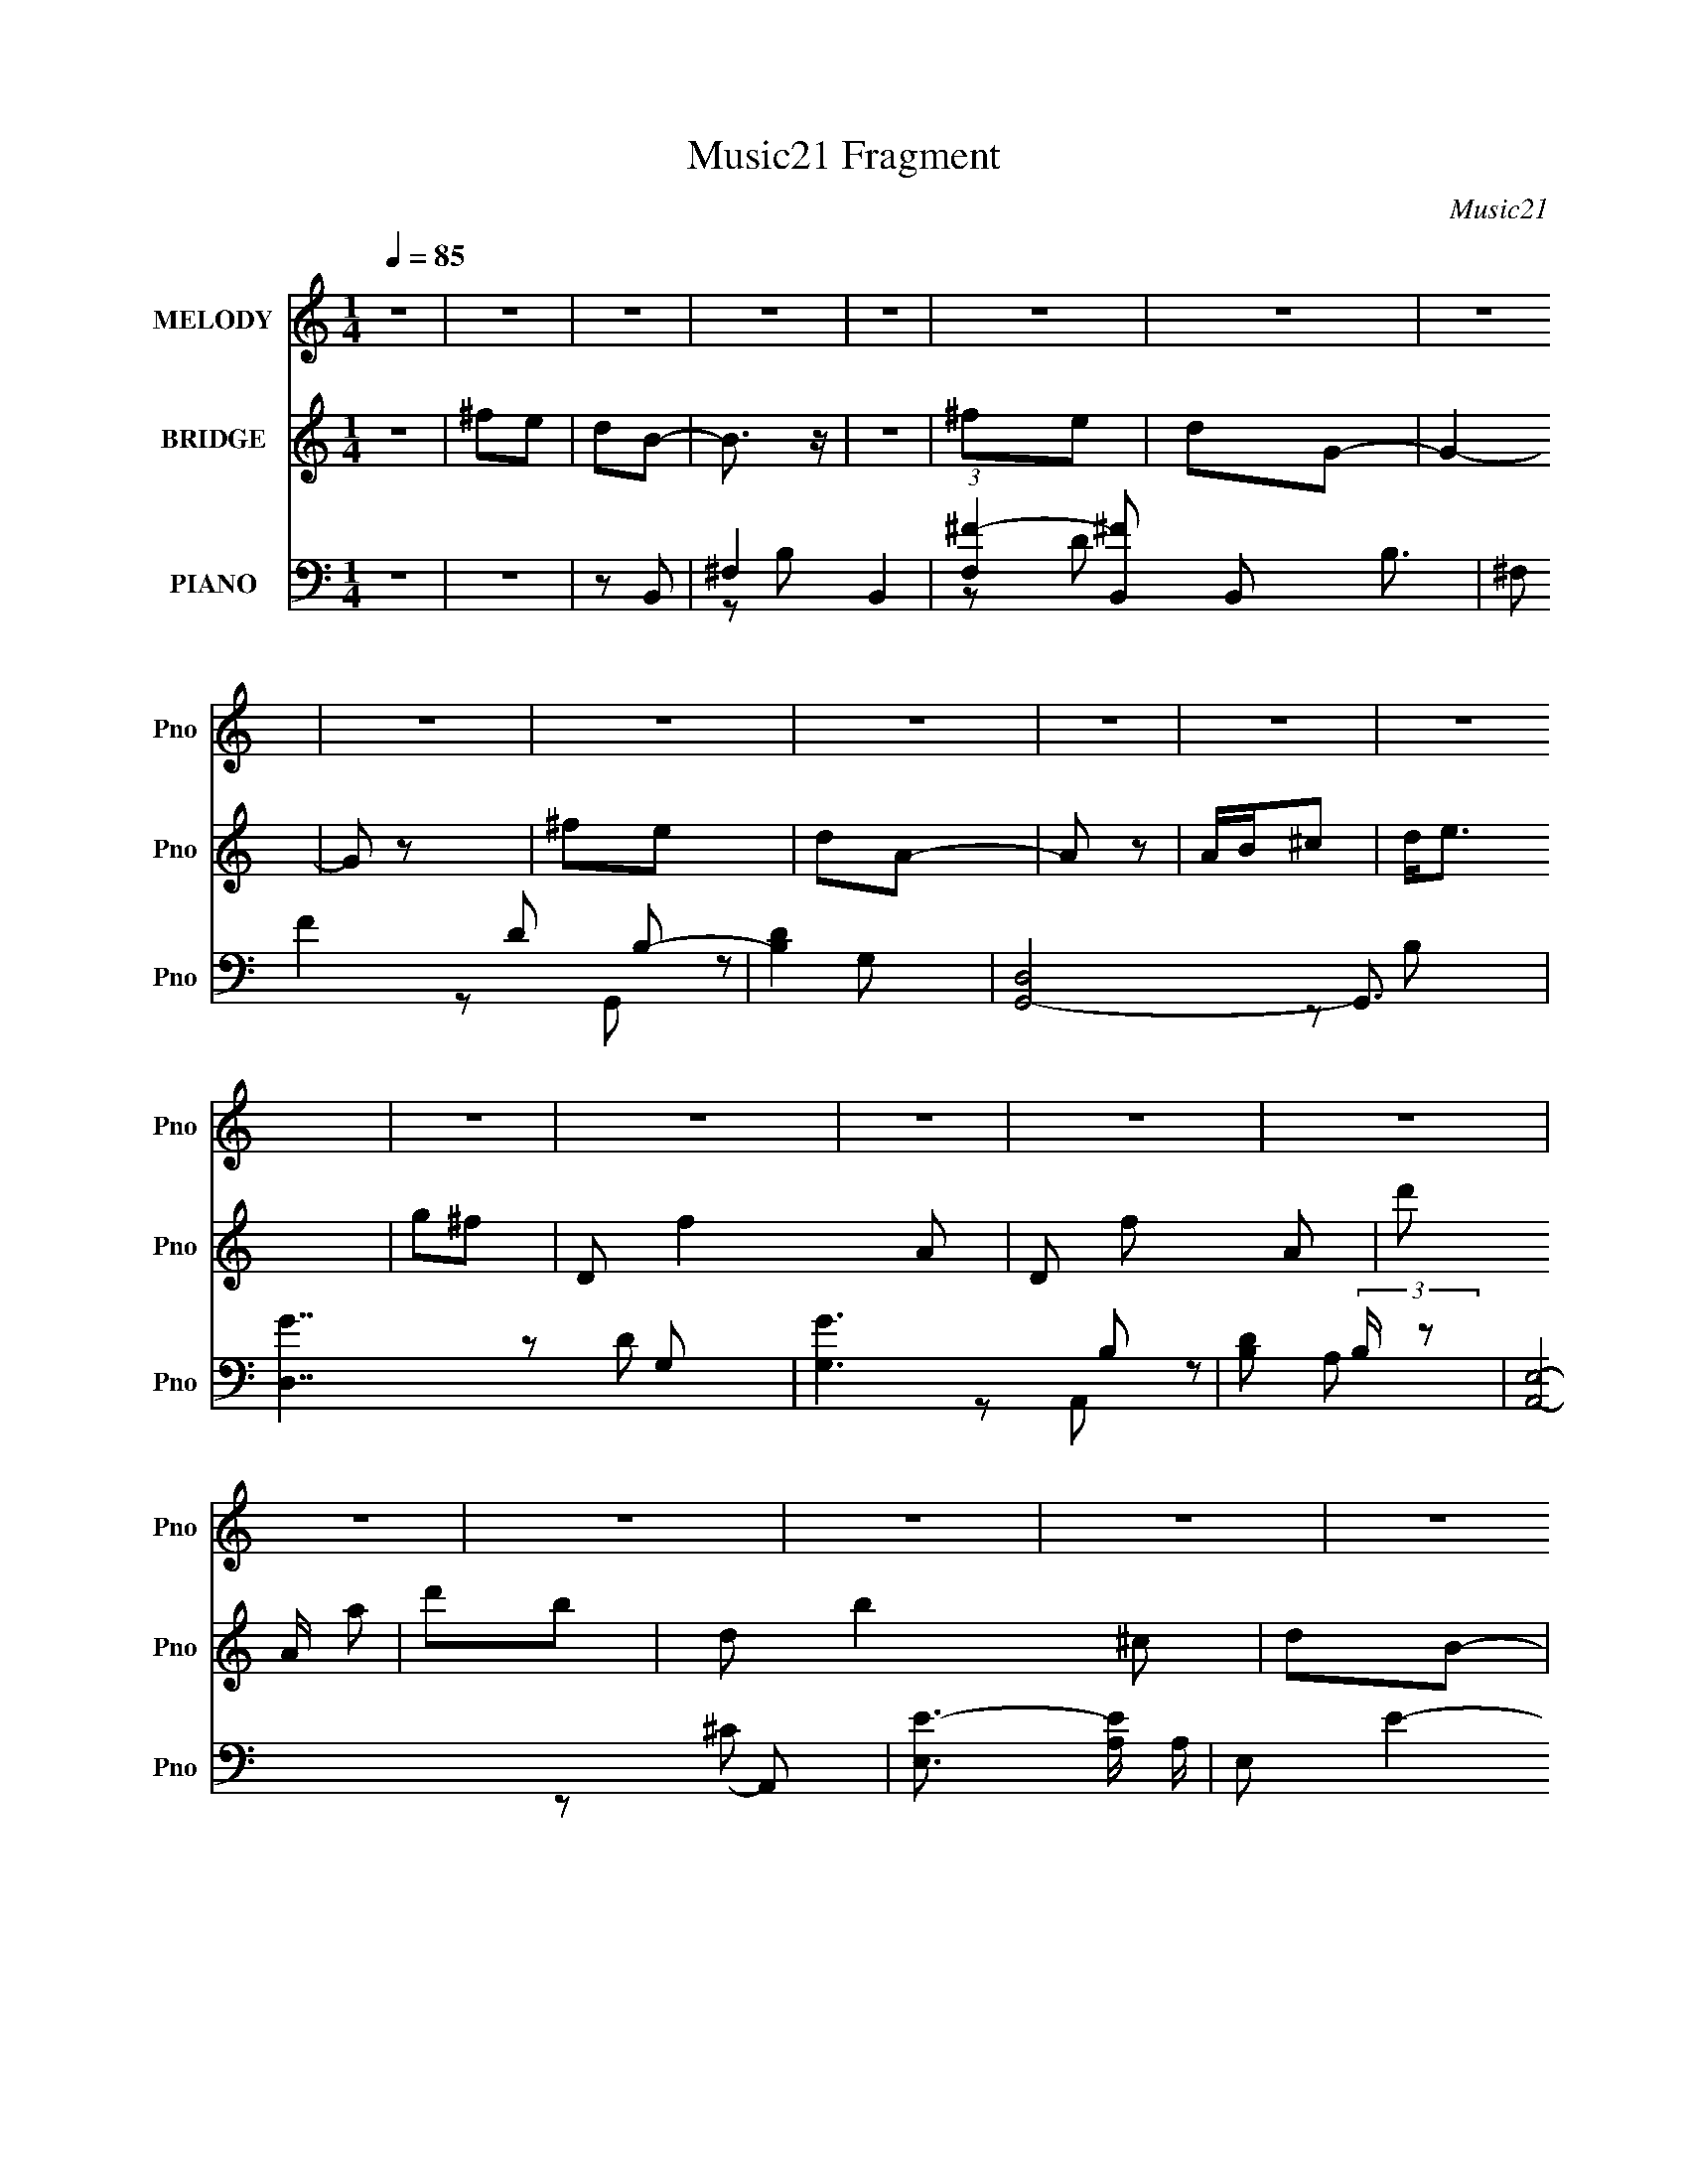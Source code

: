 X:1
T:Music21 Fragment
C:Music21
%%score 1 ( 2 3 ) ( 4 5 6 7 )
L:1/16
Q:1/4=85
M:1/4
I:linebreak $
K:none
V:1 treble nm="MELODY" snm="Pno"
V:2 treble nm="BRIDGE" snm="Pno"
L:1/4
V:3 treble 
L:1/4
V:4 bass nm="PIANO" snm="Pno"
L:1/8
V:5 bass 
V:6 bass 
V:7 bass 
V:1
 z4 | z4 | z4 | z4 | z4 | z4 | z4 | z4 | z4 | z4 | z4 | z4 | z4 | z4 | z4 | z4 | z4 | z4 | z4 | %19
 z4 | z4 | z4 | z4 | z4 | z4 | z4 | z4 | z4 | z4 | z4 | z4 | z4 | z4 | z2 ^F2 | G z A2- | A3 z | %36
 A z3 | A2G z | ^F2E z | E2^F2 | E3 z | E z ^F2 | E2E2 | D z D z | D2D2 | d2^c z | ^F2A2- | A4 | %48
 z4 | z2 A z | A z B2- | B z3 | D2 z2 | B z B2 | A z A z | D z E2 | (3:2:1D2 ^F3- | F3 z | %58
 ^F z G z | G z G2 | ^F z E z | D z ^F z | ^F3 z | E4- | E2 z2 | z2 ^F2 | G z A2- | A3 z | A z3 | %69
 A2G z | ^F2E z | E2^F2 | E3 z | z2 ^F2 | E2E2 | D z D z | D z D2 | d2^c z | ^F2A2- | A4 | z4 | %81
 A z A z | A z B2- | B z3 | D2 z2 | B z B2 | A z A z | D z E2 | ^F4- | F2 z2 | ^F z G z | G z G2 | %92
 ^F z E z | D z E z | E3 z | D4- | D2 z2 | d z ^c z | d z B2- | B4 | B2 z2 | ^c z c2 | d z A2 | %103
 ^F z A z | E2^F2- | F z3 | ^F2G2 | G z G z | d3 z | ^c z c2 | B2A2- | A4- | A2 z2 | A z A z | %114
 A z _B2- | B2 z2 | ^f3 z | e z e z | e z e2 | d z ^c z | d2 z2 | z4 | d z d z | ^F z F2 | %124
 G z G z | G z ^F z | ^F4 | E4- | E z3 | d z ^c z | d z B2- | B4 | B2 z2 | ^c z c2 | d z A2 | %135
 ^F z A z | E2^F2- | F z3 | ^F2G2 | G z G z | d3 z | ^c z c2 | B2B2 | A4- | A z3 | A z A z | %146
 A z _B2- | B2 z2 | ^f3 z | e z e z | e z e2 | d z ^c z | d2 z2 | z4 | d z d z | ^F z F2 | G4 | %157
 z4 | d z d z | G2^F z | G4 | G2 z2 | ^F2 z2 | D4- | D4- | D3 z | z4 | z4 | z4 | z2 ^F2 | G z A2- | %171
 A3 z | A z3 | A2G z | ^F2E z | E2^F2 | E3 z | E z ^F2 | E2E2 | D z D z | D2D2 | d2^c z | ^F2A2- | %183
 A4 | z4 | z2 A z | A z B2- | B z3 | D2 z2 | B z B2 | A z A z | D z E2 | (3:2:1D2 ^F3- | F3 z | %194
 ^F z G z | G z G2 | ^F z E z | D z ^F z | ^F3 z | E4- | E2 z2 | z2 ^F2 | G z A2- | A3 z | A z3 | %205
 A2G z | ^F2E z | E2^F2 | E3 z | z2 ^F2 | E2E2 | D z D z | D z D2 | d2^c z | ^F2A2- | A4 | z4 | %217
 A z A z | A z B2- | B z3 | D2 z2 | B z B2 | A z A z | D z E2 | ^F4- | F2 z2 | ^F z G z | G z G2 | %228
 ^F z E z | D z E z | E3 z | D4- | D2 z2 | d z ^c z | d z B2- | B4 | B2 z2 | ^c z c2 | d z A2 | %239
 ^F z A z | E2^F2- | F z3 | ^F2G2 | G z G z | d3 z | ^c z c2 | B2A2- | A4- | A2 z2 | A z A z | %250
 A z _B2- | B2 z2 | ^f3 z | e z e z | e z e2 | d z ^c z | d2 z2 | z4 | d z d z | ^F z F2 | %260
 G z G z | G z ^F z | ^F4 | E4- | E z3 | d z ^c z | d z B2- | B4 | B2 z2 | ^c z c2 | d z A2 | %271
 ^F z A z | E2^F2- | F z3 | ^F2G2 | G z G z | d3 z | ^c z c2 | B2B2 | A4- | A z3 | A z A z | %282
 A z _B2- | B2 z2 | ^f3 z | e z e z | e z e2 | d z ^c z | d2 z2 | z4 | d z d z | ^F z F2 | G2G z | %293
 G z ^f z | ^f3 z | e4 | z4 | d z ^c z | d z B2- | B4 | B2 z2 | ^c z c2 | d z A2 | ^F z A z | %304
 E2^F2- | F z3 | ^F2G2 | G z G z | d3 z | ^c z c2 | B2A2- | A4- | A2 z2 | A z A z | A z _B2- | %315
 B2 z2 | ^f3 z | e z e z | e z e2 | d z ^c z | d2 z2 | z4 | d z d z | ^F z F2 | G z G z | %325
 G z ^F z | ^F4 | E4- | E z3 | d z ^c z | d z B2- | B4 | B2 z2 | ^c z c2 | d z A2 | ^F z A z | %336
 E2^F2- | F z3 | ^F2G2 | G z G z | d3 z | ^c z c2 | B2B2 | A4- | A z3 | A z A z | A z _B2- | %347
 B2 z2 | ^f3 z | e z e z | e z e2 | d z ^c z | d2 z2 | z4 | d z d z | ^F z F2 | G4 | z4 | d z d z | %359
 G2^F z | G4 | G2 z2 | ^F2 z2 | D4- | D4- | (3:2:2D4 z2 |] %366
V:2
 z | ^f/e/ | d/B/- | B3/4 z/4 | z | ^f/e/ | d/G/- | G- | G/ z/ | ^f/e/ | d/A/- | A/ z/ | %12
 A/4B/4^c/ | d/<e/ | g/^f/- | D/ f- A/ | D/ f/ A/- | d'/ A/4 a/ | d'/b/- | d/ b ^c/ | d/B/- | %21
 d'/4 B- ^c'/- | d'/ (3:2:2B/4 c'/4 [Aa]/- | ^f/4 [Aa]/ ^F/- | [F^f]/D/- | D d/ | d/G/- | %27
 G- f/4 g/- | G- g/4 A/- | e/ (3:2:1G/4 A- d/ | [A^c]/^F/- | F- d- | F- d3/4 | F | z | z | z | z | %38
 z | z | z | z | z | z | z | z | z | z | z | z | z | z | z | z | z | z | z | z | z | z | z | z | %62
 z | z | z | z | z | z | z | z | z | z | z | z | z | z | z | z | z | z | z | z | z | z | z | z | %86
 z | z | z | z | z | z | z | z | z | z | z | z | z | z | z | z | z | z | z | z | z | z | z | z | %110
 z | z | z | z | z | z | z | z | z | z | z | z | z | z | z | z | z | z | z | z | z | z | z | z | %134
 z | z | z | z | z | z | z | z | z | z | z | z | z | z | z | z | z | z | z | z | z | z | z | z | %158
 z | z | z | z | z | z/ D/- | E/ (3:2:1D/4 D/ | G/D/ | E/ F3/4 ^F/4 z/4 | G/A/- | d/ A/4 ^f/ | %169
 a/^c'/- | d'3/4 c'/ z/4 | z | z | z | z | z | z | a/4d/4^c/4 z/4 | A/4 z3/4 | z | z | z | z | %183
 a/4d/4^c/4 z/4 | A/4 z3/4 | z | z | z | z | z | z | z | z | z | z | z | z | z | z | z | z | z | %202
 z | z | z | z | z | z | z | z | z | z | z | z | z | z | z | z | z | z | z | z | z | z | z | z | %226
 z | z | z | z | z | d'3/4 z/4 | d'/d'/- | d'3/4 z/4 | z | z | z | z | z | z | z | z | z | z | z | %245
 z | z | z | z | z | z | z | z | z | z | z | z/ d/- | d/e/- | e/^f/- | f- | f3/4 z/4 | z | z | z | %264
 z | ^f/g/ | ^f/B/- | B- | B/4 z3/4 | z | z | z | z | z | z | z | z | z | z | z | z | z | z | z | %284
 z | z | z | z | z | ^f/e/ | ^f/G/- | G- | B/ (6:5:1G ^c/- | c/4 z/4 d/ | ^f/e/- | e- | e/4 z3/4 | %297
 z | z | z | z | z | z | z | z | z | z | z | z | z | z/ D/- | D/4 z/4 A,/- | A,/B,/- | %313
 (6:5:1B, A,/- | A,/_B,/- | B,- | B,/4 z3/4 | z | z | z | z | z | z | z | z | z | z | z | z | z | %330
 z | z | z | z | z | z | z | z | z | z | z | z | z | z | z | z | z | z | z | z | z | z | z | z | %354
 z | z | z | z | z | z | z | z | z | z/ A/- | A/G/- | G/^F/- | F/G/- | G- | G- | G/ (3:2:2z/4 G/- | %370
 G- | G- | (3:2:1G A/- | A- | A- | A- | A- | A |] %378
V:3
 x | x | x | x | x | x | x | x | x | x | x | x | x | x | x | x2 | x3/2 | x5/4 | x | x2 | x | x7/4 | %22
 x4/3 | z/ e/ x/4 | z/ d/- | x3/2 | z/ ^f/- | x7/4 | x7/4 | x13/6 | z/ d/- | x2 | x7/4 | x | x | %35
 x | x | x | x | x | x | x | x | x | x | x | x | x | x | x | x | x | x | x | x | x | x | x | x | %59
 x | x | x | x | x | x | x | x | x | x | x | x | x | x | x | x | x | x | x | x | x | x | x | x | %83
 x | x | x | x | x | x | x | x | x | x | x | x | x | x | x | x | x | x | x | x | x | x | x | x | %107
 x | x | x | x | x | x | x | x | x | x | x | x | x | x | x | x | x | x | x | x | x | x | x | x | %131
 x | x | x | x | x | x | x | x | x | x | x | x | x | x | x | x | x | x | x | x | x | x | x | x | %155
 x | x | x | x | x | x | x | x | x | x7/6 | z/ ^F/- | x7/4 | x | x5/4 | x | x3/2 | x | x | x | x | %175
 x | x | x | x | x | x | x | x | x | x | x | x | x | x | x | x | x | x | x | x | x | x | x | x | %199
 x | x | x | x | x | x | x | x | x | x | x | x | x | x | x | x | x | x | x | x | x | x | x | x | %223
 x | x | x | x | x | x | x | x | x | x | x | x | x | x | x | x | x | x | x | x | x | x | x | x | %247
 x | x | x | x | x | x | x | x | x | x | x | x | x | x | x | x | x | x | x | x | x | x | x | x | %271
 x | x | x | x | x | x | x | x | x | x | x | x | x | x | x | x | x | x | x | x | x | x11/6 | x | %294
 x | x | x | x | x | x | x | x | x | x | x | x | x | x | x | x | x | x | x | x4/3 | x | x | x | x | %318
 x | x | x | x | x | x | x | x | x | x | x | x | x | x | x | x | x | x | x | x | x | x | x | x | %342
 x | x | x | x | x | x | x | x | x | x | x | x | x | x | x | x | x | x | x | x | x | x | x | x | %366
 x | x | x | x | x | x | x7/6 | x | x | x | x | x |] %378
V:4
 z2 | z2 | z B,,- | ^F,2- B,,2- | (3:2:1[F,^F-]2 [^F-B,,]2/3 B,,17/6 B,3/2 | ^F, F2 D B,- | %6
 [B,D]2 | [G,,D,]4- G,,3/2 | [D,G-]7/2 G, | [GG,]3 B, | [DB,] (3:2:2B,/ z | [A,,E,]4- A,, | %12
 [E,E-]3/2 [E-A,]/ A,/ | E, E2- C3/2 A,- | ^C E (6:5:1A,2 D,,- | [D,,A,,]4- D,, | [A,,A,-]3 D,3/2 | %17
 [A,D,]/ (3:2:1[D,F-]5/4 F7/6- F/ | A, D G,,- | [G,,D,]4- G,, | [D,G-]3 G,3/2 | G, G2- B,3/2 D- | %22
 B, G D ^F,,- | [F,,^F,] (3:2:2^F,/ z | [A,^F] ^F/ z/ | ^F, B,,3/2 ^F- | FE,,- | [E,,B,,]2 | %28
 G,A,,- | (3:2:1E,2 A,,3/2 z/ | ^C E D,,- | [D,,A,,-]6 | (6:5:1[D,A,-]2 [A,A,,]/3- A,,11/3- A,, | %33
 [A,D,] [D,F]/ F11/2 | D3/2 D,,- | (24:17:1[D,,A,,-]8 | [A,,A,-]7/2 D,3/2 | %37
 (3:2:1[A,D,]2 [D,F]2/3 F5/6 | [D^F] (3:2:2^F/ z | [A,,E,]4- A,, | E2- (3:2:1E, A,2- | [EE,]3 A, | %42
 A, C B,,- | [B,,^F,]4- B,, | (3:2:1[F,^F-]2 [^F-B,]2/3 | ^F, F2- B, D- | [FB,] (3:2:1[B,D]/ D2/3 | %47
 [F,,^C,]4- F,,3/2 | [C,A,-]3 F,3/2 | [A,a^F,]/ (3:2:1[a^F,F]5/4 F13/6 | [CA,] (3:2:2A,/ z | %51
 [G,,D,]4- G,, | [D,B,-]3 G,3/2 | G, B, G2- D- | B, G D D,,- | [D,,A,,]2- D,,/ | %56
 D (3:2:1A,, D, _E,- | [E,B,-] B,- | [B,_E]3/2 F | [E,,B,,]4- E,, | [B,,B,-]3 E,3/2 | %61
 (3:2:1[B,E,]2 G3 | B, E A,,- | [A,,E,-]6 | [E,^C]4 A,3/2 | A, E2- ^C- | A, E C D,,- | %67
 (24:17:1[D,,A,,-]8 | [A,,A,-]7/2 D,3/2 | (3:2:1[A,D,]2 [D,F]2/3 F5/6 | [D^F] (3:2:2^F/ z | %71
 [A,,E,]4- A,, | E2- (3:2:1E, A,2- | [EE,]3 A, | A, C B,,- | [B,,^F,]4- B,, | %76
 (3:2:1[F,^F-]2 [^F-B,]2/3 | ^F, F2- B, D- | [FB,] (3:2:1[B,D]/ D2/3 | [F,,^C,]4- F,,3/2 | %80
 [C,A,-]3 F,3/2 | [A,a^F,]/ (3:2:1[a^F,F]5/4 F13/6 | [CeA,] (3:2:2[eA,]/ z | %83
 [dD,-] [D,G,,]- G,,3- G,, | [D,B,-]3 G,3/2 | G, B, G2- D- | B, G D D,,- | [D,,A,,]2- D,,/ | %88
 D (3:2:1A,, D, _E,- | [E,B,-] B,- | _E B, F E,,- | [E,,B,,] (3:2:2B,,/ z | B,A,,- | %93
 E,3/2 (6:5:2A,,2 z/ | ED,,- | [D,,A,,]4- D,, | (6:5:1[A,,A,-]4 D,3/2 | %97
 (3:2:1[A,D,] [D,F]5/6 F2/3 | (3:2:1[ED]/ D2/3G,,- | [D,G,G,-]3 G,,2- G,,/ | %100
 (6:5:1[G,D] [DG]/6 [GA,,-]5/6A,,/6- | [A,,A,E-]2 E, | [E^C]^F,,- | [F,,^F,^F-]2 C,2 | %104
 [F^C] (3:2:1[F,B,,-]/4 B,,5/6- | [B,,B,^F-]2 F, | [FD]/ (3:2:2D/4 z/ E,,- | %107
 (6:5:1[E,,E,E,]2 [E,B,,]/3 B,,5/3 | [GE]A,,- | (12:7:1[A,,A,E-]4 E,3/2 | %110
 [E^C]/ (3:2:2^C/4 z/ D,,- | [A,,D,^F-]3 D,,2- D,,/ | [FA,A,,-]2 D,/ | [A,,D,]2- D,,2- A,,/ D,,/ | %114
 (3:2:1[D,^F] [^FD]2/3<^F,,2/3- | (24:17:1[C,^F,F,-]4 F,,2- F,,/ | %116
 [F,^C] (3:2:1[F^F,,-]/ ^F,,2/3- | [F,,^F,F,]2 C,2 | (3:2:1[F^C]/ ^C/3<_B,/3B,,- | %119
 [B,,B,^F-]2 F,3/2 | [FD]/ (3:2:2D/4 z/ A,,- | [A,,A,E-]2 E,3/2 | [E^C] E,,- | %123
 (24:17:1[B,,E,E-]4 E,,2- E,,/ | (6:5:1[EB,B,,-]2 [B,,-E,]/3 | [B,,E,E,]2 (6:5:1E,,2 | [EB,] A,,- | %127
 [E,A,] [A,,E]2- A,,/ | [E^CA,,-]>[A,,-E,] E,/ | [E,A,] [A,,E]2- A,,/ | [E^C] [E,G,,-]/G,,/- | %131
 [D,G,G,-]3 G,,2- G,,/ | (6:5:1[G,D] [DG]/6 [GA,,-]5/6A,,/6- | [A,,A,E-]2 E, | [E^C]^F,,- | %135
 [F,,^F,^F-]2 C,2 | [F^C] (3:2:1[F,B,,-]/4 B,,5/6- | [B,,B,^F-]2 F, | [FD]/ (3:2:2D/4 z/ E,,- | %139
 (6:5:1[E,,E,E,]2 [E,B,,]/3 B,,5/3 | [GE]A,,- | (12:7:1[A,,A,E-]4 E,3/2 | %142
 [E^C]/ (3:2:2^C/4 z/ D,,- | [A,,D,^F-]3 D,,2- D,,/ | [FA,A,,-]2 D,/ | [A,,D,]2- D,,2- A,,/ D,,/ | %146
 (3:2:1[D,^F] [^FD]2/3<^F,,2/3- | (24:17:1[C,^F,F,-]4 F,,2- F,,/ | %148
 [F,^C] (3:2:1[F^F,,-]/ ^F,,2/3- | [F,,^F,F,]2 C,2 | (3:2:1[F^C]/ ^C/3<_B,/3B,,- | %151
 [B,,B,^F-]2 F,3/2 | [FD]/ (3:2:2D/4 z/ A,,- | [A,,A,E-]2 E,3/2 | [E^C] E,,- | %155
 (24:17:1[B,,E,E-]4 E,,2- E,,/ | (6:5:1[EB,B,,-]2 [B,,-E,]/3 | [B,,E,E,]2 (6:5:1E,,2 | [EB,] A,,- | %159
 [E,A,] [A,,E]2- A,,/ | [E^CA,,-]>[A,,-E,] E,/ | [E,A,] [A,,E]2- A,,/ | [E^C] [E,D,,-]/D,,/- | %163
 [D,,A,,]4- D,,2- D,,/ | [D,A,]3/2 [A,A,,-]/ A,,7/2- A,, | [FD,]4- F2- F/ | [D,D]3/2 [DE]/ E3/2 | %167
 [D,,A,,-]7 | [D,A,-] [A,A,,]- A,,3- A,, | [A,D,-]3 F3 | D D, E D,,/ z/ | A,,2- | %172
 [A,,A,-]7/2 D,3/2 | (3:2:1[A,D,]2 [D,F]2/3 F5/6 | [D^F] (3:2:2^F/ z | [A,,E,]4- A,, | %176
 E2- (3:2:1E, A,2- | [EE,]3 A, | A, C B,,- | [B,,^F,]4- B,, | (3:2:1[F,^F-]2 [^F-B,]2/3 | %181
 ^F, F2- B, D- | [FB,] (3:2:1[B,D]/ D2/3 | [F,,^C,]4- F,,3/2 | [C,A,-]3 F,3/2 | %185
 [A,a^F,]/ (3:2:1[a^F,F]5/4 F13/6 | [fCA,] (3:2:2A,/ z | [G,,D,]4- G,, | [D,B,-]3 G,3/2 | %189
 G, B, G2- D- | B, G D D,,- | [D,,A,,]2- D,,/ | D (3:2:1A,, D, _E,- | [E,B,-] B,- | [B,_E]3/2 F | %195
 [E,,B,,]4- E,, | [B,,B,-]3 E,3/2 | (3:2:1[B,E,]2 G3 | B, E A,,- | [A,,E,-]6 | [E,^C]4 A,3/2 | %201
 A, E2- ^C- | A, E C D,,- | (24:17:1[D,,A,,-]8 | [A,,A,-]7/2 D,3/2 | (3:2:1[A,D,]2 [D,F]2/3 F5/6 | %206
 [D^F] (3:2:2^F/ z | [A,,E,]4- A,, | E2- (3:2:1E, A,2- | [EE,]3 A, | A, C B,,- | [B,,^F,]4- B,, | %212
 (3:2:1[F,^F-]2 [^F-B,]2/3 | ^F, F2- B, D- | [FB,] (3:2:1[B,D]/ D2/3 | [F,,^C,]4- F,,3/2 | %216
 [C,A,-]3 F,3/2 | [A,a^F,]/ (3:2:1[a^F,F]5/4 F13/6 | [CeA,] (3:2:2[eA,]/ z | %219
 [dD,-] [D,G,,]- G,,3- G,, | [D,B,-]3 G,3/2 | G, B, G2- D- | B, G D D,,- | [D,,A,,]2- D,,/ | %224
 D (3:2:1A,, D, _E,- | [E,B,-] B,- | _E B, F E,,- | [E,,B,,] (3:2:2B,,/ z | B,A,,- | %229
 E,3/2 (6:5:2A,,2 z/ | ED,,- | [D,,A,,]4- D,, | (6:5:1[A,,A,-]4 D,3/2 | %233
 (3:2:1[A,D,] [D,F]5/6 F2/3 | (3:2:1[ED]/ D2/3G,,- | [D,G,G,-]3 G,,2- G,,/ | %236
 (6:5:1[G,D] [DG]/6 [GA,,-]5/6A,,/6- | [A,,A,E-]2 E, | [E^C]^F,,- | [F,,^F,^F-]2 C,2 | %240
 [F^C] (3:2:1[F,B,,-]/4 B,,5/6- | [B,,B,^F-]2 F, | [FD]/ (3:2:2D/4 z/ E,,- | %243
 (6:5:1[E,,E,E,]2 [E,B,,]/3 B,,5/3 | [GE]A,,- | (12:7:1[A,,A,E-]4 E,3/2 | %246
 [E^C]/ (3:2:2^C/4 z/ D,,- | [A,,D,^F-]3 D,,2- D,,/ | [FA,A,,-]2 D,/ | [A,,D,]2- D,,2- A,,/ D,,/ | %250
 (3:2:1[D,^F] [^FD]2/3<^F,,2/3- | (24:17:1[C,^F,F,-]4 F,,2- F,,/ | %252
 [F,^C] (3:2:1[F^F,,-]/ ^F,,2/3- | [F,,^F,F,]2 C,2 | (3:2:1[F^C]/ ^C/3<_B,/3B,,- | %255
 [B,,B,^F-]2 F,3/2 | [FD]/ (3:2:2D/4 z/ A,,- | [A,,A,E-]2 E,3/2 | [E^C] E,,- | %259
 (24:17:1[B,,E,E-]4 E,,2- E,,/ | (6:5:1[EB,B,,-]2 [B,,-E,]/3 | [B,,E,E,]2 (6:5:1E,,2 | [EB,] A,,- | %263
 [E,A,] [A,,E]2- A,,/ | [E^CA,,-]>[A,,-E,] E,/ | [E,A,] [A,,E]2- A,,/ | [E^C] [E,G,,-]/G,,/- | %267
 [D,G,G,-]3 G,,2- G,,/ | (6:5:1[G,D] [DG]/6 [GA,,-]5/6A,,/6- | [A,,A,E-]2 E, | [E^C]^F,,- | %271
 [F,,^F,^F-]2 C,2 | [F^C] (3:2:1[F,B,,-]/4 B,,5/6- | [B,,B,^F-]2 F, | [FD]/ (3:2:2D/4 z/ E,,- | %275
 (6:5:1[E,,E,E,]2 [E,B,,]/3 B,,5/3 | [GE]A,,- | (12:7:1[A,,A,E-]4 E,3/2 | %278
 [E^C]/ (3:2:2^C/4 z/ D,,- | [A,,D,^F-]3 D,,2- D,,/ | [FA,A,,-]2 D,/ | [A,,D,]2- D,,2- A,,/ D,,/ | %282
 (3:2:1[D,^F] [^FD]2/3<^F,,2/3- | (24:17:1[C,^F,F,-]4 F,,2- F,,/ | %284
 [F,^C] (3:2:1[F^F,,-]/ ^F,,2/3- | [F,,^F,F,]2 C,2 | (3:2:1[F^C]/ ^C/3<_B,/3B,,- | %287
 [B,,B,^F-]2 F,3/2 | [FD]/ (3:2:2D/4 z/ A,,- | [A,,A,E-]2 E,3/2 | [E^C] E,,- | %291
 (24:17:1[B,,E,E-]4 E,,2- E,,/ | (6:5:1[EB,B,,-]2 [B,,-E,]/3 | [B,,E,E,]2 (6:5:1E,,2 | [EB,] A,,- | %295
 [E,A,] [A,,E]2- A,,/ | [E^CA,,-]>[A,,-E,] E,/ | [E,A,] [A,,E]2- A,,/ | [E^C] [E,G,,-]/G,,/- | %299
 [D,G,G,-]3 G,,2- G,,/ | (6:5:1[G,D] [DG]/6 [GA,,-]5/6A,,/6- | [A,,A,E-]2 E, | [E^C]^F,,- | %303
 [F,,^F,^F-]2 C,2 | [F^C] (3:2:1[F,B,,-]/4 B,,5/6- | [B,,B,^F-]2 F, | [FD]/ (3:2:2D/4 z/ E,,- | %307
 (6:5:1[E,,E,E,]2 [E,B,,]/3 B,,5/3 | [GE]A,,- | (12:7:1[A,,A,E-]4 E,3/2 | %310
 [E^C]/ (3:2:2^C/4 z/ D,,- | [A,,D,^F-]3 D,,2- D,,/ | [FA,A,,-]2 D,/ | [A,,D,]2- D,,2- A,,/ D,,/ | %314
 (3:2:1[D,^F] [^FD]2/3<^F,,2/3- | (24:17:1[C,^F,F,-]4 F,,2- F,,/ | %316
 [F,^C] (3:2:1[F^F,,-]/ ^F,,2/3- | [F,,^F,F,]2 C,2 | (3:2:1[F^C]/ ^C/3<_B,/3B,,- | %319
 [B,,B,^F-]2 F,3/2 | [FD]/ (3:2:2D/4 z/ A,,- | [A,,A,E-]2 E,3/2 | [E^C] E,,- | %323
 (24:17:1[B,,E,E-]4 E,,2- E,,/ | (6:5:1[EB,B,,-]2 [B,,-E,]/3 | [B,,E,E,]2 (6:5:1E,,2 | [EB,] A,,- | %327
 [E,A,] [A,,E]2- A,,/ | [E^CA,,-]>[A,,-E,] E,/ | [E,A,] [A,,E]2- A,,/ | [E^C] [E,G,,-]/G,,/- | %331
 [D,G,G,-]3 G,,2- G,,/ | (6:5:1[G,D] [DG]/6 [GA,,-]5/6A,,/6- | [A,,A,E-]2 E, | [E^C]^F,,- | %335
 [F,,^F,^F-]2 C,2 | [F^C] (3:2:1[F,B,,-]/4 B,,5/6- | [B,,B,^F-]2 F, | [FD]/ (3:2:2D/4 z/ E,,- | %339
 (6:5:1[E,,E,E,]2 [E,B,,]/3 B,,5/3 | [GE]A,,- | (12:7:1[A,,A,E-]4 E,3/2 | %342
 [E^C]/ (3:2:2^C/4 z/ D,,- | [A,,D,^F-]3 D,,2- D,,/ | [FA,A,,-]2 D,/ | [A,,D,]2- D,,2- A,,/ D,,/ | %346
 (3:2:1[D,^F] [^FD]2/3<^F,,2/3- | (24:17:1[C,^F,F,-]4 F,,2- F,,/ | %348
 [F,^C] (3:2:1[F^F,,-]/ ^F,,2/3- | [F,,^F,F,]2 C,2 | (3:2:1[F^C]/ ^C/3<_B,/3B,,- | %351
 [B,,B,^F-]2 F,3/2 | [FD]/ (3:2:2D/4 z/ A,,- | [A,,A,E-]2 E,3/2 | [E^C] E,,- | [E,,B,,]4- E,,3/2 | %356
 [B,EG]2- B,,2- E,2- | [B,EG]2- (3:2:1B,,2 E,3/2 | [B,EG]A,,- | (24:19:1[A,,E,-]8 | %360
 [^CE]2- E,2- A,2- | [CE]2- E,2 (3:2:1A,/ A,- | (3:2:1[CE] A,/ (3:2:2z/ D,,- (3:2:1D,,/- | %363
 [D,,A,,]4- D,,/ | (3:2:1[A,,A,-]4 D,3 | A,3/2 F2 D- | (3:2:1D/ x (3:2:1G,,- | %367
 G,,2- [B,D]2- D,3/2- | (3:2:2[G,,G,]4 [B,D]2 D,2- D,/ | (3:2:2z [_B,D]2 | (12:7:1[G,,D,-]8 | %371
 D,2- (12:11:1G,2 B2- (3:2:1G2- | [D,d-]/ [d-B]3/2 (3:2:2B7/4 G | [dD,,-]/ D,,3/2- | %374
 ^F, D,,2- A,,2- D,2- A,/ D/- | ^F D,,2- A,,2- D,2- D/ A/ d/- | %376
 (24:19:2[A,,^f-]8 D,8 D,,4- d2- d/ D,,2- D,,/ | f (6:5:2a d' (3:2:1z | z/ [d'^f']3/2- | %379
 [d'f']/ [a'd'']/ z3/2 |] %380
V:5
 x4 | x4 | x4 | z2 B,2- x4 | z2 D2- x26/3 | x10 | z2 G,,2- | z2 G,2- x7 | z2 B,2- x5 | z2 D2- x4 | %10
 z2 A,,2- | z2 A,2- x6 | z2 ^C2- x | x11 | x28/3 | z2 D,2- x6 | z2 ^F2- x5 | z2 D2- x2 | x6 | %19
 z2 G,2- x6 | z2 B,2- x5 | x11 | x8 | z2 A,2- | z2 B,,2- | x7 | x4 | z2 E,2 | x4 | z2 E2- x8/3 | %30
 x6 | z2 D,2- x8 | z2 ^F2- x28/3 | z2 D2- x10 | x5 | z2 D,2- x22/3 | z2 ^F2- x6 | z2 D2- x5/3 | %38
 z2 A,,2- | z2 A,2- x6 | x28/3 | z2 ^C2- x4 | x6 | z2 B,2- x6 | z2 B,2- | x10 | z2 ^F,,2- | %47
 z2 ^F,2- x7 | z2 ^F2- x5 | z2 ^C2- x3 | z2 G,,2- | z2 G,2- x6 | z2 G2- x5 | x10 | x8 | z2 D,2- x | %56
 x22/3 | z2 ^F2- | z2 E,,2- x | z2 E,2- x6 | z2 G2- x5 | z2 E2- x14/3 | x6 | z2 A,2- x8 | %64
 z2 E2- x7 | x8 | x8 | z2 D,2- x22/3 | z2 ^F2- x6 | z2 D2- x5/3 | z2 A,,2- | z2 A,2- x6 | x28/3 | %73
 z2 ^C2- x4 | x6 | z2 B,2- x6 | z2 B,2- | x10 | z2 ^F,,2- | z2 ^F,2- x7 | z2 ^c'2 x5 | z2 ^f2 x3 | %82
 z2 d2- | z2 G,2- x8 | z2 G2- x5 | x10 | x8 | z2 D,2- x | x22/3 | z2 ^F2- | x8 | z2 G,2 | x4 | %93
 z2 E2- x3 | x4 | z2 D,2- x6 | z2 ^F2- x17/3 | z2 E2- x/3 | z3 D,- | z (3:2:2B,2 z2 x7 | %100
 z (3:2:2B,2 z E,- | z ^C z E, x2 | z A, z ^C,- | z (3:2:2A,2 z ^F,- x4 | z (3:2:2A,2 z ^F,- | %105
 z D z ^F, x2 | z B,2B,,- | z (3:2:2B,2 z2 x10/3 | z (3:2:2B,2 z E,- | z ^C z E, x11/3 | %110
 z A, z A,,- | z (3:2:2A,2 z D,- x7 | z D2 z x | z (3:2:2A,4 z/ x6 | z D z ^C,- | %115
 z (3:2:2_B,2 z2 x20/3 | z _B,2^C,- | z (3:2:2_B,2 z2 x4 | z3 ^F,- | z D z ^F, x3 | z B, z E,- | %121
 z ^C z E, x3 | z A, z B,,- | z (3:2:2G,2 z E,- x20/3 | z (3:2:2G,2 z2 | z (3:2:2G,2 z2 x10/3 | %126
 z G, z E,- | z ^C z E,- x3 | z A, z E,- x | z (3:2:2^C2 z E,- x3 | z A, z D,- | %131
 z (3:2:2B,2 z2 x7 | z (3:2:2B,2 z E,- | z ^C z E, x2 | z A, z ^C,- | z (3:2:2A,2 z ^F,- x4 | %136
 z (3:2:2A,2 z ^F,- | z D z ^F, x2 | z B,2B,,- | z (3:2:2B,2 z2 x10/3 | z (3:2:2B,2 z E,- | %141
 z ^C z E, x11/3 | z A, z A,,- | z (3:2:2A,2 z D,- x7 | z D2 z x | z (3:2:2A,4 z/ x6 | z D z ^C,- | %147
 z (3:2:2_B,2 z2 x20/3 | z _B,2^C,- | z (3:2:2_B,2 z2 x4 | z3 ^F,- | z D z ^F, x3 | z B, z E,- | %153
 z ^C z E, x3 | z A, z B,,- | z (3:2:2G,2 z E,- x20/3 | z (3:2:2G,2 z2 | z (3:2:2G,2 z2 x10/3 | %158
 z G, z E,- | z ^C z E,- x3 | z A, z E,- x | z (3:2:2^C2 z E,- x3 | z A, z2 | z2 D,2- x9 | %164
 z2 ^F2- x9 | z2 E2- x9 | z2 D,,2- x3 | z2 D,2- x10 | z2 ^F2- x8 | z2 E2- x8 | x8 | z2 D,2- | %172
 z2 ^F2- x6 | z2 D2- x5/3 | z2 A,,2- | z2 A,2- x6 | x28/3 | z2 ^C2- x4 | x6 | z2 B,2- x6 | %180
 z2 B,2- | x10 | z2 ^F,,2- | z2 ^F,2- x7 | z2 ^c'2 x5 | z2 [^f^C]2- x3 | z2 G,,2- | z2 G,2- x6 | %188
 z2 G2- x5 | x10 | x8 | z2 D,2- x | x22/3 | z2 ^F2- | z2 E,,2- x | z2 E,2- x6 | z2 G2- x5 | %197
 z2 E2- x14/3 | x6 | z2 A,2- x8 | z2 E2- x7 | x8 | x8 | z2 D,2- x22/3 | z2 ^F2- x6 | z2 D2- x5/3 | %206
 z2 A,,2- | z2 A,2- x6 | x28/3 | z2 ^C2- x4 | x6 | z2 B,2- x6 | z2 B,2- | x10 | z2 ^F,,2- | %215
 z2 ^F,2- x7 | z2 ^c'2 x5 | z2 ^f2 x3 | z2 d2- | z2 G,2- x8 | z2 G2- x5 | x10 | x8 | z2 D,2- x | %224
 x22/3 | z2 ^F2- | x8 | z2 G,2 | x4 | z2 E2- x3 | x4 | z2 D,2- x6 | z2 ^F2- x17/3 | z2 E2- x/3 | %234
 z3 D,- | z (3:2:2B,2 z2 x7 | z (3:2:2B,2 z E,- | z ^C z E, x2 | z A, z ^C,- | %239
 z (3:2:2A,2 z ^F,- x4 | z (3:2:2A,2 z ^F,- | z D z ^F, x2 | z B,2B,,- | z (3:2:2B,2 z2 x10/3 | %244
 z (3:2:2B,2 z E,- | z ^C z E, x11/3 | z A, z A,,- | z (3:2:2A,2 z D,- x7 | z D2 z x | %249
 z (3:2:2A,4 z/ x6 | z D z ^C,- | z (3:2:2_B,2 z2 x20/3 | z _B,2^C,- | z (3:2:2_B,2 z2 x4 | %254
 z3 ^F,- | z D z ^F, x3 | z B, z E,- | z ^C z E, x3 | z A, z B,,- | z (3:2:2G,2 z E,- x20/3 | %260
 z (3:2:2G,2 z2 | z (3:2:2G,2 z2 x10/3 | z G, z E,- | z ^C z E,- x3 | z A, z E,- x | %265
 z (3:2:2^C2 z E,- x3 | z A, z D,- | z (3:2:2B,2 z2 x7 | z (3:2:2B,2 z E,- | z ^C z E, x2 | %270
 z A, z ^C,- | z (3:2:2A,2 z ^F,- x4 | z (3:2:2A,2 z ^F,- | z D z ^F, x2 | z B,2B,,- | %275
 z (3:2:2B,2 z2 x10/3 | z (3:2:2B,2 z E,- | z ^C z E, x11/3 | z A, z A,,- | z (3:2:2A,2 z D,- x7 | %280
 z D2 z x | z (3:2:2A,4 z/ x6 | z D z ^C,- | z (3:2:2_B,2 z2 x20/3 | z _B,2^C,- | %285
 z (3:2:2_B,2 z2 x4 | z3 ^F,- | z D z ^F, x3 | z B, z E,- | z ^C z E, x3 | z A, z B,,- | %291
 z (3:2:2G,2 z E,- x20/3 | z (3:2:2G,2 z2 | z (3:2:2G,2 z2 x10/3 | z G, z E,- | z ^C z E,- x3 | %296
 z A, z E,- x | z (3:2:2^C2 z E,- x3 | z A, z D,- | z (3:2:2B,2 z2 x7 | z (3:2:2B,2 z E,- | %301
 z ^C z E, x2 | z A, z ^C,- | z (3:2:2A,2 z ^F,- x4 | z (3:2:2A,2 z ^F,- | z D z ^F, x2 | %306
 z B,2B,,- | z (3:2:2B,2 z2 x10/3 | z (3:2:2B,2 z E,- | z ^C z E, x11/3 | z A, z A,,- | %311
 z (3:2:2A,2 z D,- x7 | z D2 z x | z (3:2:2A,4 z/ x6 | z D z ^C,- | z (3:2:2_B,2 z2 x20/3 | %316
 z _B,2^C,- | z (3:2:2_B,2 z2 x4 | z3 ^F,- | z D z ^F, x3 | z B, z E,- | z ^C z E, x3 | %322
 z A, z B,,- | z (3:2:2G,2 z E,- x20/3 | z (3:2:2G,2 z2 | z (3:2:2G,2 z2 x10/3 | z G, z E,- | %327
 z ^C z E,- x3 | z A, z E,- x | z (3:2:2^C2 z E,- x3 | z A, z D,- | z (3:2:2B,2 z2 x7 | %332
 z (3:2:2B,2 z E,- | z ^C z E, x2 | z A, z ^C,- | z (3:2:2A,2 z ^F,- x4 | z (3:2:2A,2 z ^F,- | %337
 z D z ^F, x2 | z B,2B,,- | z (3:2:2B,2 z2 x10/3 | z (3:2:2B,2 z E,- | z ^C z E, x11/3 | %342
 z A, z A,,- | z (3:2:2A,2 z D,- x7 | z D2 z x | z (3:2:2A,4 z/ x6 | z D z ^C,- | %347
 z (3:2:2_B,2 z2 x20/3 | z _B,2^C,- | z (3:2:2_B,2 z2 x4 | z3 ^F,- | z D z ^F, x3 | z B, z E,- | %353
 z ^C z E, x3 | z A, z2 | z2 E,2- x7 | x12 | x29/3 | x4 | z2 A,2- x26/3 | x12 | x32/3 | x5 | %363
 z2 D,2- x5 | z2 ^F2- x22/3 | x9 | (3:2:2z4 [B,D]2- | x11 | z2 (3:2:2G2 z x9 | (3:2:2z2 G,,4- | %370
 (3:2:2z4 G,2- x16/3 | x43/3 | (3:2:2z4 E,,2 x11/3 | z2 A,,2- | x16 | x17 | (3:2:2z4 a2- x39 | %377
 x19/3 | z2 [a'd'']2- | x5 |] %380
V:6
 x4 | x4 | x4 | x8 | x38/3 | x10 | x4 | x11 | x9 | x8 | x4 | x10 | x5 | x11 | x28/3 | x10 | x9 | %17
 x6 | x6 | x10 | x9 | x11 | x8 | x4 | x4 | x7 | x4 | x4 | x4 | x20/3 | x6 | x12 | x40/3 | x14 | %34
 x5 | x34/3 | x10 | x17/3 | x4 | x10 | x28/3 | x8 | x6 | x10 | x4 | x10 | x4 | x11 | z2 ^c'2 x5 | %49
 z2 ^f2 x3 | x4 | x10 | x9 | x10 | x8 | x5 | x22/3 | x4 | x5 | x10 | x9 | x26/3 | x6 | x12 | x11 | %65
 x8 | x8 | x34/3 | x10 | x17/3 | x4 | x10 | x28/3 | x8 | x6 | x10 | x4 | x10 | x4 | x11 | %80
 z2 ^F2- x5 | z2 ^C2- x3 | z2 G,,2- | x12 | x9 | x10 | x8 | x5 | x22/3 | x4 | x8 | x4 | x4 | x7 | %94
 x4 | x10 | x29/3 | x13/3 | x4 | z2 G2- x7 | x4 | x6 | x4 | x8 | x4 | x6 | x4 | z2 G2- x10/3 | x4 | %109
 x23/3 | x4 | x11 | z2 D,,2- x | z2 (3:2:2C2 z x6 | x4 | z2 ^F2- x20/3 | x4 | z2 ^F2- x4 | x4 | %119
 x7 | x4 | x7 | x4 | x32/3 | z2 E,,2- | z2 E2- x10/3 | x4 | x7 | x5 | x7 | x4 | z2 G2- x7 | x4 | %133
 x6 | x4 | x8 | x4 | x6 | x4 | z2 G2- x10/3 | x4 | x23/3 | x4 | x11 | z2 D,,2- x | %145
 z2 (3:2:2C2 z x6 | x4 | z2 ^F2- x20/3 | x4 | z2 ^F2- x4 | x4 | x7 | x4 | x7 | x4 | x32/3 | %156
 z2 E,,2- | z2 E2- x10/3 | x4 | x7 | x5 | x7 | x4 | x13 | x13 | x13 | x7 | x14 | x12 | x12 | x8 | %171
 x4 | x10 | x17/3 | x4 | x10 | x28/3 | x8 | x6 | x10 | x4 | x10 | x4 | x11 | z2 ^F2- x5 | x7 | x4 | %187
 x10 | x9 | x10 | x8 | x5 | x22/3 | x4 | x5 | x10 | x9 | x26/3 | x6 | x12 | x11 | x8 | x8 | x34/3 | %204
 x10 | x17/3 | x4 | x10 | x28/3 | x8 | x6 | x10 | x4 | x10 | x4 | x11 | z2 ^F2- x5 | z2 ^C2- x3 | %218
 z2 G,,2- | x12 | x9 | x10 | x8 | x5 | x22/3 | x4 | x8 | x4 | x4 | x7 | x4 | x10 | x29/3 | x13/3 | %234
 x4 | z2 G2- x7 | x4 | x6 | x4 | x8 | x4 | x6 | x4 | z2 G2- x10/3 | x4 | x23/3 | x4 | x11 | %248
 z2 D,,2- x | z2 (3:2:2C2 z x6 | x4 | z2 ^F2- x20/3 | x4 | z2 ^F2- x4 | x4 | x7 | x4 | x7 | x4 | %259
 x32/3 | z2 E,,2- | z2 E2- x10/3 | x4 | x7 | x5 | x7 | x4 | z2 G2- x7 | x4 | x6 | x4 | x8 | x4 | %273
 x6 | x4 | z2 G2- x10/3 | x4 | x23/3 | x4 | x11 | z2 D,,2- x | z2 (3:2:2C2 z x6 | x4 | %283
 z2 ^F2- x20/3 | x4 | z2 ^F2- x4 | x4 | x7 | x4 | x7 | x4 | x32/3 | z2 E,,2- | z2 E2- x10/3 | x4 | %295
 x7 | x5 | x7 | x4 | z2 G2- x7 | x4 | x6 | x4 | x8 | x4 | x6 | x4 | z2 G2- x10/3 | x4 | x23/3 | %310
 x4 | x11 | z2 D,,2- x | z2 (3:2:2C2 z x6 | x4 | z2 ^F2- x20/3 | x4 | z2 ^F2- x4 | x4 | x7 | x4 | %321
 x7 | x4 | x32/3 | z2 E,,2- | z2 E2- x10/3 | x4 | x7 | x5 | x7 | x4 | z2 G2- x7 | x4 | x6 | x4 | %335
 x8 | x4 | x6 | x4 | z2 G2- x10/3 | x4 | x23/3 | x4 | x11 | z2 D,,2- x | z2 (3:2:2C2 z x6 | x4 | %347
 z2 ^F2- x20/3 | x4 | z2 ^F2- x4 | x4 | x7 | x4 | x7 | x4 | x11 | x12 | x29/3 | x4 | x38/3 | x12 | %361
 x32/3 | x5 | x9 | x34/3 | x9 | x4 | x11 | x13 | x4 | (3:2:2z4 _B2- x16/3 | x43/3 | x23/3 | %373
 z3 D,- | x16 | x17 | x43 | x19/3 | x4 | x5 |] %380
V:7
 x4 | x4 | x4 | x8 | x38/3 | x10 | x4 | x11 | x9 | x8 | x4 | x10 | x5 | x11 | x28/3 | x10 | x9 | %17
 x6 | x6 | x10 | x9 | x11 | x8 | x4 | x4 | x7 | x4 | x4 | x4 | x20/3 | x6 | x12 | x40/3 | x14 | %34
 x5 | x34/3 | x10 | x17/3 | x4 | x10 | x28/3 | x8 | x6 | x10 | x4 | x10 | x4 | x11 | x9 | x7 | x4 | %51
 x10 | x9 | x10 | x8 | x5 | x22/3 | x4 | x5 | x10 | x9 | x26/3 | x6 | x12 | x11 | x8 | x8 | x34/3 | %68
 x10 | x17/3 | x4 | x10 | x28/3 | x8 | x6 | x10 | x4 | x10 | x4 | x11 | x9 | x7 | x4 | x12 | x9 | %85
 x10 | x8 | x5 | x22/3 | x4 | x8 | x4 | x4 | x7 | x4 | x10 | x29/3 | x13/3 | x4 | x11 | x4 | x6 | %102
 x4 | x8 | x4 | x6 | x4 | x22/3 | x4 | x23/3 | x4 | x11 | x5 | z3 D- x6 | x4 | x32/3 | x4 | x8 | %118
 x4 | x7 | x4 | x7 | x4 | x32/3 | x4 | x22/3 | x4 | x7 | x5 | x7 | x4 | x11 | x4 | x6 | x4 | x8 | %136
 x4 | x6 | x4 | x22/3 | x4 | x23/3 | x4 | x11 | x5 | z3 D- x6 | x4 | x32/3 | x4 | x8 | x4 | x7 | %152
 x4 | x7 | x4 | x32/3 | x4 | x22/3 | x4 | x7 | x5 | x7 | x4 | x13 | x13 | x13 | x7 | x14 | x12 | %169
 x12 | x8 | x4 | x10 | x17/3 | x4 | x10 | x28/3 | x8 | x6 | x10 | x4 | x10 | x4 | x11 | x9 | x7 | %186
 x4 | x10 | x9 | x10 | x8 | x5 | x22/3 | x4 | x5 | x10 | x9 | x26/3 | x6 | x12 | x11 | x8 | x8 | %203
 x34/3 | x10 | x17/3 | x4 | x10 | x28/3 | x8 | x6 | x10 | x4 | x10 | x4 | x11 | x9 | x7 | x4 | %219
 x12 | x9 | x10 | x8 | x5 | x22/3 | x4 | x8 | x4 | x4 | x7 | x4 | x10 | x29/3 | x13/3 | x4 | x11 | %236
 x4 | x6 | x4 | x8 | x4 | x6 | x4 | x22/3 | x4 | x23/3 | x4 | x11 | x5 | z3 D- x6 | x4 | x32/3 | %252
 x4 | x8 | x4 | x7 | x4 | x7 | x4 | x32/3 | x4 | x22/3 | x4 | x7 | x5 | x7 | x4 | x11 | x4 | x6 | %270
 x4 | x8 | x4 | x6 | x4 | x22/3 | x4 | x23/3 | x4 | x11 | x5 | z3 D- x6 | x4 | x32/3 | x4 | x8 | %286
 x4 | x7 | x4 | x7 | x4 | x32/3 | x4 | x22/3 | x4 | x7 | x5 | x7 | x4 | x11 | x4 | x6 | x4 | x8 | %304
 x4 | x6 | x4 | x22/3 | x4 | x23/3 | x4 | x11 | x5 | z3 D- x6 | x4 | x32/3 | x4 | x8 | x4 | x7 | %320
 x4 | x7 | x4 | x32/3 | x4 | x22/3 | x4 | x7 | x5 | x7 | x4 | x11 | x4 | x6 | x4 | x8 | x4 | x6 | %338
 x4 | x22/3 | x4 | x23/3 | x4 | x11 | x5 | z3 D- x6 | x4 | x32/3 | x4 | x8 | x4 | x7 | x4 | x7 | %354
 x4 | x11 | x12 | x29/3 | x4 | x38/3 | x12 | x32/3 | x5 | x9 | x34/3 | x9 | x4 | x11 | x13 | x4 | %370
 x28/3 | x43/3 | x23/3 | x4 | x16 | x17 | x43 | x19/3 | x4 | x5 |] %380
